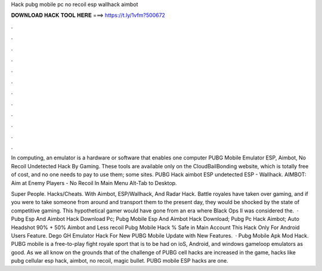 Hack pubg mobile pc no recoil esp wallhack aimbot



𝐃𝐎𝐖𝐍𝐋𝐎𝐀𝐃 𝐇𝐀𝐂𝐊 𝐓𝐎𝐎𝐋 𝐇𝐄𝐑𝐄 ===> https://t.ly/1vfm?500672



.



.



.



.



.



.



.



.



.



.



.



.

In computing, an emulator is a hardware or software that enables one computer PUBG Mobile Emulator ESP, Aimbot, No Recoil Undetected Hack By Gaming. These tools are available only on the CloudBailBonding website, which is totally free of cost, and no one needs to pay to use them; some sites. PUBG Hack aimbot ESP undetected ESP - Wallhack. AIMBOT: Aim at Enemy Players - No Recoil In Main Menu Alt-Tab to Desktop.

Super People. Hacks/Cheats. With Aimbot, ESP/Wallhack, And Radar Hack. Battle royales have taken over gaming, and if you were to take someone from around and transport them to the present day, they would be shocked by the state of competitive gaming. This hypothetical gamer would have gone from an era where Black Ops II was considered the.  · Pubg Esp And Aimbot Hack Download Pc; Pubg Mobile Esp And Aimbot Hack Download; Pubg Pc Hack Aimbot; Auto Headshot 90% + 50% Aimbot and Less recoil Pubg Mobile Hack % Safe in Main Account This Hack Only For Android Users Feature. Dego GH Emulator Hack For New PUBG Mobile Update with New Features.  · Pubg Mobile Apk Mod Hack. PUBG mobile is a free-to-play fight royale sport that is to be had on ioS, Android, and windows gameloop emulators as good. As we all know on the grounds that of the challenge of PUBG cell hacks are increased in the game, hacks like pubg cellular esp hack, aimbot, no recoil, magic bullet. PUBG mobile ESP hacks are one.
